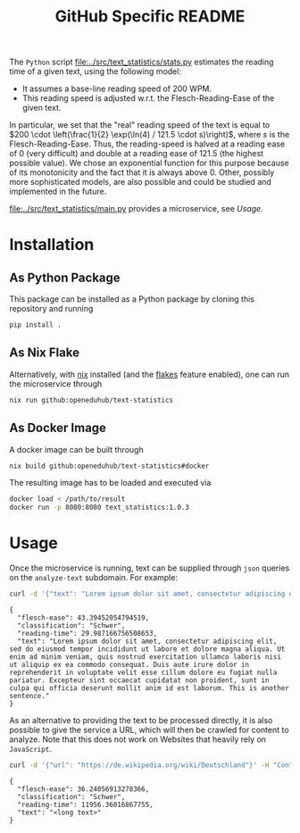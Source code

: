 #+title: GitHub Specific README
#+EXPORT_EXCLUDE_TAGS: noexport


The ~Python~ script [[file:../src/text_statistics/stats.py]] estimates the reading time of a given text, using the following model:
- It assumes a base-line reading speed of 200 WPM.
- This reading speed is adjusted w.r.t. the Flesch-Reading-Ease of the given text.

In particular, we set that the "real" reading speed of the text is equal to $200 \cdot \left(\frac{1}{2} \exp(\ln(4) / 121.5 \cdot s)\right)$, where $s$ is the Flesch-Reading-Ease.
Thus, the reading-speed is halved at a reading ease of $0$ (very difficult) and double at a reading ease of $121.5$ (the highest possible value).
We chose an exponential function for this purpose because of its monotonicity and the fact that it is always above 0.
Other, possibly more sophisticated models, are also possible and could be studied and implemented in the future.

[[file:../src/text_statistics/main.py]] provides a microservice, see [[Usage]].

* Utils :noexport:
#+name: format-result
#+begin_src sh :var result="" :results verbatim
echo $result | json
#+end_src

#+RESULTS: format-result
: 1

* Installation
** As Python Package
This package can be installed as a Python package by cloning this repository and running
#+begin_src sh
pip install .
#+end_src

** As Nix Flake
Alternatively, with [[https://nixos.org/][nix]] installed (and the [[https://nixos.wiki/wiki/Flakes#Enable_flakes][flakes]] feature enabled), one can run the microservice through
#+begin_src sh
nix run github:openeduhub/text-statistics
#+end_src

** As Docker Image
A docker image can be built through
#+begin_src sh
nix build github:openeduhub/text-statistics#docker
#+end_src
The resulting image has to be loaded and executed via
#+begin_src sh
docker load < /path/to/result
docker run -p 8080:8080 text_statistics:1.0.3
#+end_src

* Usage
Once the microservice is running, text can be supplied through ~json~ queries on the =analyze-text= subdomain.
For example:
#+begin_src bash :results verbatim :exports both :post format-result(result=*this*)
curl -d '{"text": "Lorem ipsum dolor sit amet, consectetur adipiscing elit, sed do eiusmod tempor incididunt ut labore et dolore magna aliqua. Ut enim ad minim veniam, quis nostrud exercitation ullamco laboris nisi ut aliquip ex ea commodo consequat. Duis aute irure dolor in reprehenderit in voluptate velit esse cillum dolore eu fugiat nulla pariatur. Excepteur sint occaecat cupidatat non proident, sunt in culpa qui officia deserunt mollit anim id est laborum. This is another sentence."}' -H "Content-Type: application/json" -X POST localhost:8080/analyze-text
#+end_src
#+RESULTS:
: {
:   "flesch-ease": 43.39452054794519,
:   "classification": "Schwer",
:   "reading-time": 29.987166756508653,
:   "text": "Lorem ipsum dolor sit amet, consectetur adipiscing elit, sed do eiusmod tempor incididunt ut labore et dolore magna aliqua. Ut enim ad minim veniam, quis nostrud exercitation ullamco laboris nisi ut aliquip ex ea commodo consequat. Duis aute irure dolor in reprehenderit in voluptate velit esse cillum dolore eu fugiat nulla pariatur. Excepteur sint occaecat cupidatat non proident, sunt in culpa qui officia deserunt mollit anim id est laborum. This is another sentence."
: }

As an alternative to providing the text to be processed directly, it is also possible to give the service a URL, which will then be crawled for content to analyze. Note that this does not work on Websites that heavily rely on ~JavaScript~.
#+begin_src sh :results verbatim :exports both :post format-result(result=*this*)
curl -d '{"url": "https://de.wikipedia.org/wiki/Deutschland"}' -H "Content-Type: application/json" -X POST localhost:8080/analyze-text
#+end_src
#+RESULTS:
: {
:   "flesch-ease": 36.24056913278366,
:   "classification": "Schwer",
:   "reading-time": 11956.36016867755,
:   "text": "<long text>"
: }

